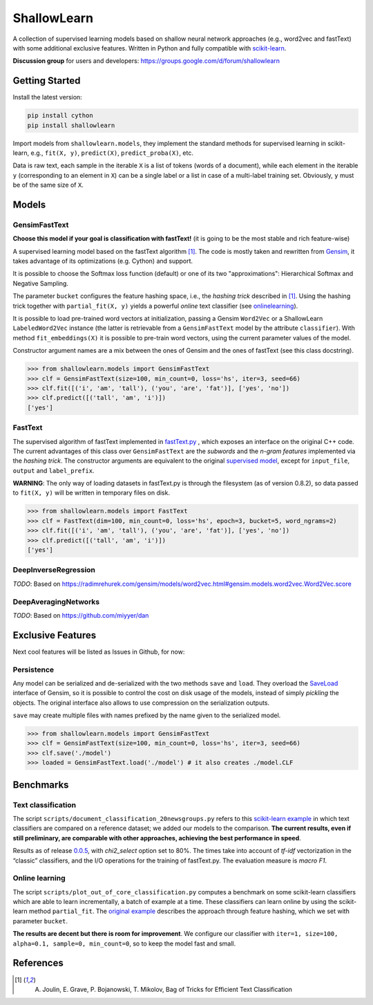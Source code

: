 ShallowLearn
============
A collection of supervised learning models based on shallow neural network approaches (e.g., word2vec and fastText)
with some additional exclusive features.
Written in Python and fully compatible with `scikit-learn <http://scikit-learn.org>`_.

**Discussion group** for users and developers: https://groups.google.com/d/forum/shallowlearn

.. image:: https://travis-ci.org/giacbrd/ShallowLearn.svg?branch=master
    :target: https://travis-ci.org/giacbrd/ShallowLearn
.. image:: https://badge.fury.io/py/shallowlearn.svg
    :target: https://badge.fury.io/py/shallowlearn

Getting Started
---------------
Install the latest version:

.. code:: shell

    pip install cython
    pip install shallowlearn

Import models from ``shallowlearn.models``, they implement the standard methods for supervised learning in scikit-learn,
e.g., ``fit(X, y)``, ``predict(X)``, ``predict_proba(X)``, etc.

Data is raw text, each sample in the iterable ``X`` is a list of tokens (words of a document), 
while each element in the iterable ``y`` (corresponding to an element in ``X``) can be a single label or a list in case
of a multi-label training set. Obviously, ``y`` must be of the same size of ``X``.

Models
------

GensimFastText
~~~~~~~~~~~~~~
**Choose this model if your goal is classification with fastText!** (it is going to be the most stable and rich feature-wise)

A supervised learning model based on the fastText algorithm [1]_.
The code is mostly taken and rewritten from `Gensim <https://radimrehurek.com/gensim>`_,
it takes advantage of its optimizations (e.g. Cython) and support.

It is possible to choose the Softmax loss function (default) or one of its two "approximations":
Hierarchical Softmax and Negative Sampling. 

The parameter ``bucket`` configures the feature hashing space, i.e., the *hashing trick* described in [1]_.
Using the hashing trick together with ``partial_fit(X, y)`` yields a powerful *online* text classifier (see onlinelearning_).

It is possible to load pre-trained word vectors at initialization,
passing a Gensim ``Word2Vec`` or a ShallowLearn ``LabeledWord2Vec`` instance (the latter is retrievable from a
``GensimFastText`` model by the attribute ``classifier``).
With method ``fit_embeddings(X)`` it is possible to pre-train word vectors, using the current parameter values of the model.

Constructor argument names are a mix between the ones of Gensim and the ones of fastText (see this class docstring).

.. code:: python

    >>> from shallowlearn.models import GensimFastText
    >>> clf = GensimFastText(size=100, min_count=0, loss='hs', iter=3, seed=66)
    >>> clf.fit([('i', 'am', 'tall'), ('you', 'are', 'fat')], ['yes', 'no'])
    >>> clf.predict([('tall', 'am', 'i')])
    ['yes']

FastText
~~~~~~~~
The supervised algorithm of fastText implemented in `fastText.py <https://github.com/salestock/fastText.py>`_ ,
which exposes an interface on the original C++ code.
The current advantages of this class over ``GensimFastText`` are the *subwords* and the *n-gram features* implemented
via the *hashing trick*.
The constructor arguments are equivalent to the original `supervised model
<https://github.com/salestock/fastText.py#supervised-model>`_, except for ``input_file``, ``output`` and
``label_prefix``.

**WARNING**: The only way of loading datasets in fastText.py is through the filesystem (as of version 0.8.2),
so data passed to ``fit(X, y)`` will be written in temporary files on disk.

.. code:: python

    >>> from shallowlearn.models import FastText
    >>> clf = FastText(dim=100, min_count=0, loss='hs', epoch=3, bucket=5, word_ngrams=2)
    >>> clf.fit([('i', 'am', 'tall'), ('you', 'are', 'fat')], ['yes', 'no'])
    >>> clf.predict([('tall', 'am', 'i')])
    ['yes']

DeepInverseRegression
~~~~~~~~~~~~~~~~~~~~~
*TODO*: Based on https://radimrehurek.com/gensim/models/word2vec.html#gensim.models.word2vec.Word2Vec.score

DeepAveragingNetworks
~~~~~~~~~~~~~~~~~~~~~
*TODO*: Based on https://github.com/miyyer/dan

Exclusive Features
------------------
Next cool features will be listed as Issues in Github, for now:

Persistence
~~~~~~~~~~~
Any model can be serialized and de-serialized with the two methods ``save`` and ``load``.
They overload the `SaveLoad <https://radimrehurek.com/gensim/utils.html#gensim.utils.SaveLoad>`_ interface of Gensim,
so it is possible to control the cost on disk usage of the models, instead of simply *pickling* the objects.
The original interface also allows to use compression on the serialization outputs.

``save`` may create multiple files with names prefixed by the name given to the serialized model.

.. code:: python

    >>> from shallowlearn.models import GensimFastText
    >>> clf = GensimFastText(size=100, min_count=0, loss='hs', iter=3, seed=66)
    >>> clf.save('./model')
    >>> loaded = GensimFastText.load('./model') # it also creates ./model.CLF

Benchmarks
----------

Text classification
~~~~~~~~~~~~~~~~~~~

The script ``scripts/document_classification_20newsgroups.py`` refers to this
`scikit-learn example <http://scikit-learn.org/stable/auto_examples/text/document_classification_20newsgroups.html>`_
in which text classifiers are compared on a reference dataset;
we added our models to the comparison.
**The current results, even if still preliminary, are comparable with other
approaches, achieving the best performance in speed**.

Results as of release `0.0.5 <https://github.com/giacbrd/ShallowLearn/releases/tag/0.0.5>`_,
with *chi2_select* option set to 80%.
The times take into account of *tf-idf* vectorization in the “classic” classifiers, and the I/O operations for the
training of fastText.py.
The evaluation measure is *macro F1*.

.. image:: https://rawgit.com/giacbrd/ShallowLearn/master/images/benchmark.svg
    :alt: Text classifiers comparison
    :align: center
    :width: 888 px

.. _onlinelearning:

Online learning
~~~~~~~~~~~~~~~

The script ``scripts/plot_out_of_core_classification.py`` computes a benchmark on some scikit-learn classifiers which are able to
learn incrementally,
a batch of example at a time.
These classifiers can learn online by using the scikit-learn method ``partial_fit``.
The `original example <http://scikit-learn.org/stable/auto_examples/applications/plot_out_of_core_classification.html>`_
describes the approach through feature hashing, which we set with parameter ``bucket``.

**The results are decent but there is room for improvement**.
We configure our classifier with ``iter=1, size=100, alpha=0.1, sample=0, min_count=0``, so to keep the model fast and
small.

.. image:: https://rawgit.com/giacbrd/ShallowLearn/master/images/onlinelearning.svg
    :alt: Online learning
    :align: center
    :width: 888 px

References
----------
.. [1] A. Joulin, E. Grave, P. Bojanowski, T. Mikolov, Bag of Tricks for Efficient Text Classification
